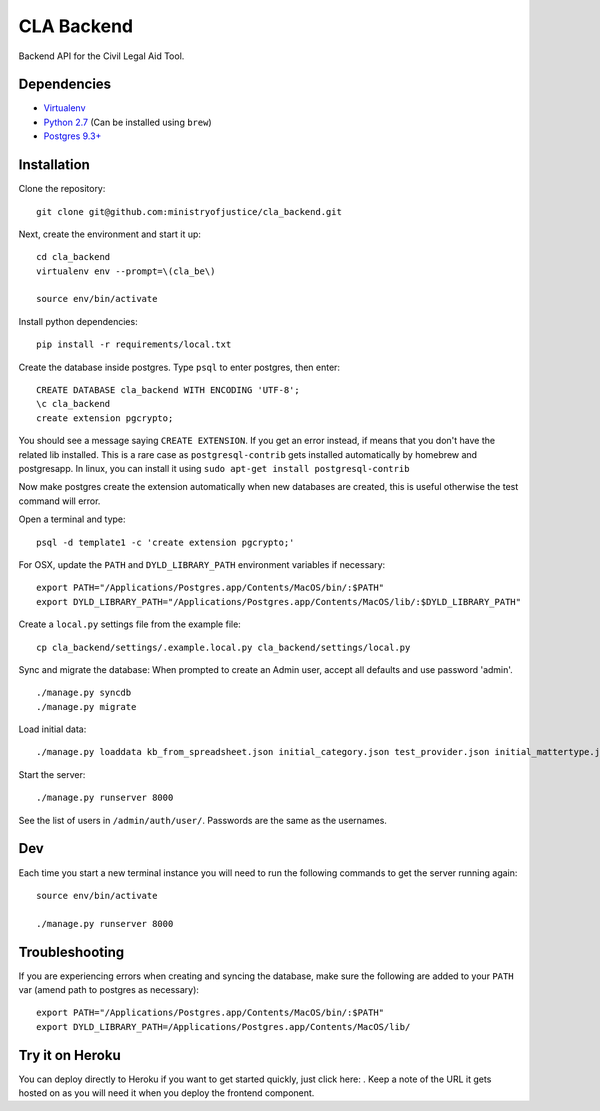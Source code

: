 CLA Backend
###########

Backend API for the Civil Legal Aid Tool.

Dependencies
------------

-  `Virtualenv <http://www.virtualenv.org/en/latest/>`__
-  `Python 2.7 <http://www.python.org/>`__ (Can be installed using ``brew``)
-  `Postgres 9.3+ <http://www.postgresql.org/>`__

Installation
------------

Clone the repository:

::

    git clone git@github.com:ministryofjustice/cla_backend.git

Next, create the environment and start it up:

::

    cd cla_backend
    virtualenv env --prompt=\(cla_be\)

    source env/bin/activate

Install python dependencies:

::

    pip install -r requirements/local.txt

Create the database inside postgres. Type ``psql`` to enter postgres,
then enter:

::

    CREATE DATABASE cla_backend WITH ENCODING 'UTF-8';
    \c cla_backend
    create extension pgcrypto;

You should see a message saying ``CREATE EXTENSION``. If you get an error instead, if means that
you don't have the related lib installed. This is a rare case as ``postgresql-contrib``
gets installed automatically by homebrew and postgresapp.
In linux, you can install it using ``sudo apt-get install postgresql-contrib``

Now make postgres create the extension automatically when new databases are created,
this is useful otherwise the test command will error.

Open a terminal and type:

::

    psql -d template1 -c 'create extension pgcrypto;'


For OSX, update the ``PATH`` and ``DYLD_LIBRARY_PATH`` environment
variables if necessary:

::

    export PATH="/Applications/Postgres.app/Contents/MacOS/bin/:$PATH"
    export DYLD_LIBRARY_PATH="/Applications/Postgres.app/Contents/MacOS/lib/:$DYLD_LIBRARY_PATH"

Create a ``local.py`` settings file from the example file:

::

    cp cla_backend/settings/.example.local.py cla_backend/settings/local.py

Sync and migrate the database: When prompted to create an Admin user,
accept all defaults and use password 'admin'.

::

    ./manage.py syncdb
    ./manage.py migrate

Load initial data:

::

    ./manage.py loaddata kb_from_spreadsheet.json initial_category.json test_provider.json initial_mattertype.json test_auth_clients.json initial_media_codes.json test_rotas.json

Start the server:

::

    ./manage.py runserver 8000

See the list of users in ``/admin/auth/user/``. Passwords are the same
as the usernames.

Dev
---

Each time you start a new terminal instance you will need to run the
following commands to get the server running again:

::

    source env/bin/activate

    ./manage.py runserver 8000

Troubleshooting
---------------

If you are experiencing errors when creating and syncing the database,
make sure the following are added to your ``PATH`` var (amend path to
postgres as necessary):

::

    export PATH="/Applications/Postgres.app/Contents/MacOS/bin/:$PATH"
    export DYLD_LIBRARY_PATH=/Applications/Postgres.app/Contents/MacOS/lib/



Try it on Heroku
----------------

You can deploy directly to Heroku if you want to get started quickly,
just click here: |Deploy|_.
Keep a note of the URL it gets hosted on as you will need it when you deploy
the frontend component.

.. |Deploy| image:: https://www.herokucdn.com/deploy/button.png
.. _Deploy: https://heroku.com/deploy
